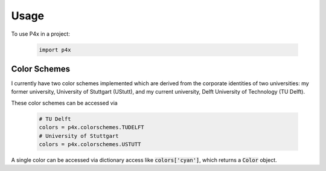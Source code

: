 =====
Usage
=====

To use P4x in a project:

   .. code-block:: python

      import p4x

Color Schemes
-------------

I currently have two color schemes implemented which are derived from the corporate identities of two universities: my
former university, University of Stuttgart (UStutt), and my current university, Delft University of Technology (TU Delft).

These color schemes can be accessed via

   .. code-block:: python

      # TU Delft
      colors = p4x.colorschemes.TUDELFT
      # University of Stuttgart
      colors = p4x.colorschemes.USTUTT

A single color can be accessed via dictionary access like :code:`colors['cyan']`, which returns a :code:`Color` object.


